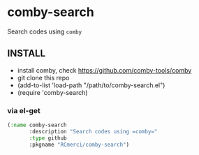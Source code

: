 * comby-search
Search codes using =comby=

** INSTALL
   - install comby, check https://github.com/comby-tools/comby
   - git clone this repo
   - (add-to-list 'load-path "/path/to/comby-search.el")
   - (require 'comby-search)

*** via el-get
#+begin_src emacs-lisp
(:name comby-search
       :description "Search codes using =comby="
       :type github
       :pkgname "RCmerci/comby-search")
#+end_src

